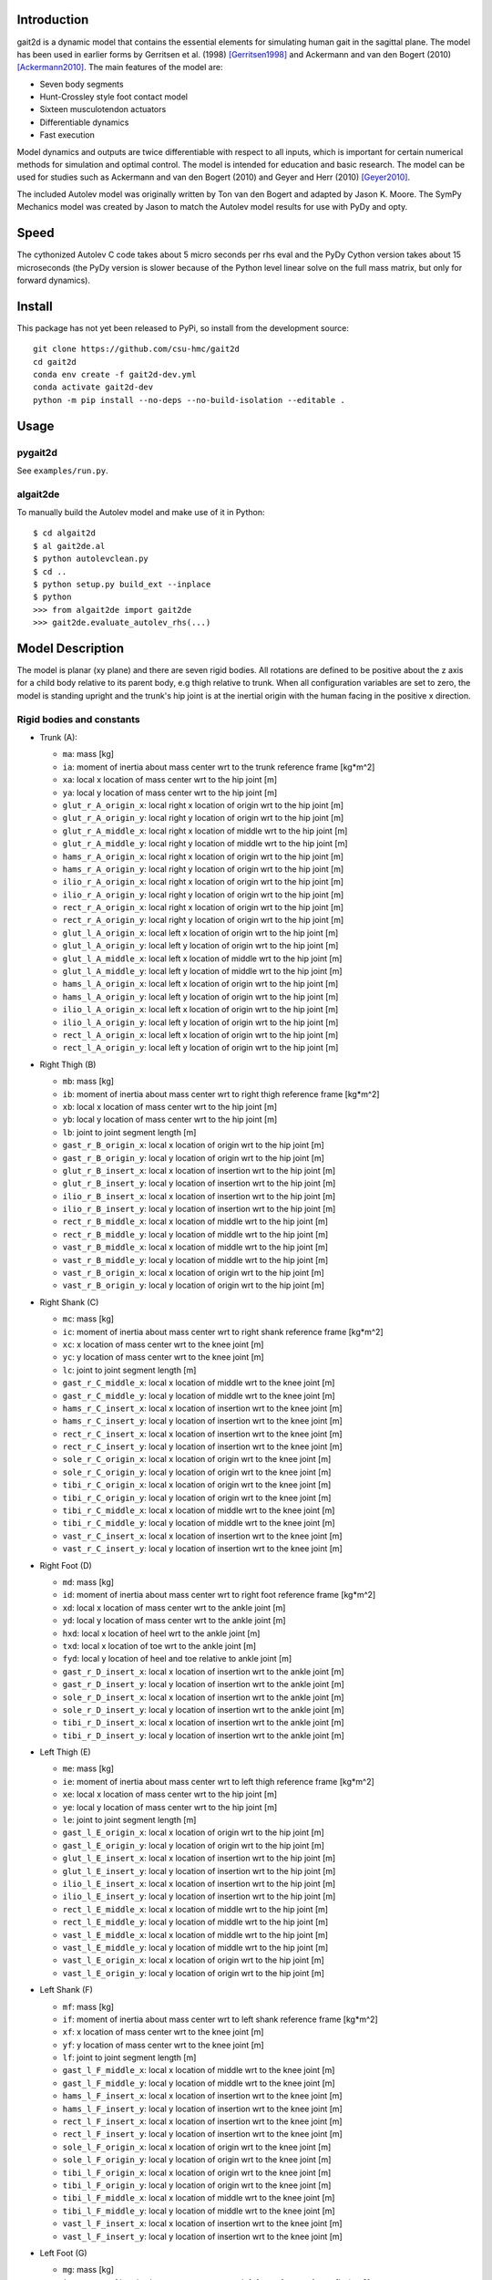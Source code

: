 Introduction
============

gait2d is a dynamic model that contains the essential elements for simulating
human gait in the sagittal plane. The model has been used in earlier forms by
Gerritsen et al.  (1998) [Gerritsen1998]_ and Ackermann and van den Bogert
(2010) [Ackermann2010]_. The main features of the model are:

- Seven body segments
- Hunt-Crossley style foot contact model
- Sixteen musculotendon actuators
- Differentiable dynamics
- Fast execution

Model dynamics and outputs are twice differentiable with respect to all inputs,
which is important for certain numerical methods for simulation and optimal
control. The model is intended for education and basic research. The model can
be used for studies such as Ackermann and van den Bogert (2010) and Geyer and
Herr (2010) [Geyer2010]_.

The included Autolev model was originally written by Ton van den Bogert and
adapted by Jason K. Moore. The SymPy Mechanics model was created by Jason to
match the Autolev model results for use with PyDy and opty.

Speed
=====

The cythonized Autolev C code takes about 5 micro seconds per rhs eval and the
PyDy Cython version takes about 15 microseconds (the PyDy version is slower
because of the Python level linear solve on the full mass matrix, but only for
forward dynamics).

Install
=======

This package has not yet been released to PyPi, so install from the development
source::

   git clone https://github.com/csu-hmc/gait2d
   cd gait2d
   conda env create -f gait2d-dev.yml
   conda activate gait2d-dev
   python -m pip install --no-deps --no-build-isolation --editable .

Usage
=====

pygait2d
--------

See ``examples/run.py``.

algait2de
---------

To manually build the Autolev model and make use of it in Python::

   $ cd algait2d
   $ al gait2de.al
   $ python autolevclean.py
   $ cd ..
   $ python setup.py build_ext --inplace
   $ python
   >>> from algait2de import gait2de
   >>> gait2de.evaluate_autolev_rhs(...)

Model Description
=================

The model is planar (xy plane) and there are seven rigid bodies. All rotations
are defined to be positive about the z axis for a child body relative to its
parent body, e.g thigh relative to trunk. When all configuration variables are
set to zero, the model is standing upright and the trunk's hip joint is at the
inertial origin with the human facing in the positive x direction.

Rigid bodies and constants
--------------------------

- Trunk (A):

  - ``ma``: mass [kg]
  - ``ia``: moment of inertia about mass center wrt to the trunk reference
    frame [kg*m^2]
  - ``xa``: local x location of mass center wrt to the hip joint [m]
  - ``ya``: local y location of mass center wrt to the hip joint [m]
  - ``glut_r_A_origin_x``: local right x location of origin wrt to the hip joint [m]
  - ``glut_r_A_origin_y``: local right y location of origin wrt to the hip joint [m]
  - ``glut_r_A_middle_x``: local right x location of middle wrt to the hip joint [m]
  - ``glut_r_A_middle_y``: local right y location of middle wrt to the hip joint [m]
  - ``hams_r_A_origin_x``: local right x location of origin wrt to the hip joint [m]
  - ``hams_r_A_origin_y``: local right y location of origin wrt to the hip joint [m]
  - ``ilio_r_A_origin_x``: local right x location of origin wrt to the hip joint [m]
  - ``ilio_r_A_origin_y``: local right y location of origin wrt to the hip joint [m]
  - ``rect_r_A_origin_x``: local right x location of origin wrt to the hip joint [m]
  - ``rect_r_A_origin_y``: local right y location of origin wrt to the hip joint [m]
  - ``glut_l_A_origin_x``: local left x location of origin wrt to the hip joint [m]
  - ``glut_l_A_origin_y``: local left y location of origin wrt to the hip joint [m]
  - ``glut_l_A_middle_x``: local left x location of middle wrt to the hip joint [m]
  - ``glut_l_A_middle_y``: local left y location of middle wrt to the hip joint [m]
  - ``hams_l_A_origin_x``: local left x location of origin wrt to the hip joint [m]
  - ``hams_l_A_origin_y``: local left y location of origin wrt to the hip joint [m]
  - ``ilio_l_A_origin_x``: local left x location of origin wrt to the hip joint [m]
  - ``ilio_l_A_origin_y``: local left y location of origin wrt to the hip joint [m]
  - ``rect_l_A_origin_x``: local left x location of origin wrt to the hip joint [m]
  - ``rect_l_A_origin_y``: local left y location of origin wrt to the hip joint [m]

- Right Thigh (B)

  - ``mb``: mass [kg]
  - ``ib``: moment of inertia about mass center wrt to right thigh reference
    frame [kg*m^2]
  - ``xb``: local x location of mass center wrt to the hip joint [m]
  - ``yb``: local y location of mass center wrt to the hip joint [m]
  - ``lb``: joint to joint segment length [m]
  - ``gast_r_B_origin_x``: local x location of origin wrt to the hip joint [m]
  - ``gast_r_B_origin_y``: local y location of origin wrt to the hip joint [m]
  - ``glut_r_B_insert_x``: local x location of insertion wrt to the hip joint [m]
  - ``glut_r_B_insert_y``: local y location of insertion wrt to the hip joint [m]
  - ``ilio_r_B_insert_x``: local x location of insertion wrt to the hip joint [m]
  - ``ilio_r_B_insert_y``: local y location of insertion wrt to the hip joint [m]
  - ``rect_r_B_middle_x``: local x location of middle wrt to the hip joint [m]
  - ``rect_r_B_middle_y``: local y location of middle wrt to the hip joint [m]
  - ``vast_r_B_middle_x``: local x location of middle wrt to the hip joint [m]
  - ``vast_r_B_middle_y``: local y location of middle wrt to the hip joint [m]
  - ``vast_r_B_origin_x``: local x location of origin wrt to the hip joint [m]
  - ``vast_r_B_origin_y``: local y location of origin wrt to the hip joint [m]

- Right Shank (C)

  - ``mc``: mass [kg]
  - ``ic``: moment of inertia about mass center wrt to right shank reference
    frame [kg*m^2]
  - ``xc``: x location of mass center wrt to the knee joint [m]
  - ``yc``: y location of mass center wrt to the knee joint [m]
  - ``lc``: joint to joint segment length [m]
  - ``gast_r_C_middle_x``: local x location of middle wrt to the knee joint [m]
  - ``gast_r_C_middle_y``: local y location of middle wrt to the knee joint [m]
  - ``hams_r_C_insert_x``: local x location of insertion wrt to the knee joint [m]
  - ``hams_r_C_insert_y``: local y location of insertion wrt to the knee joint [m]
  - ``rect_r_C_insert_x``: local x location of insertion wrt to the knee joint [m]
  - ``rect_r_C_insert_y``: local y location of insertion wrt to the knee joint [m]
  - ``sole_r_C_origin_x``: local x location of origin wrt to the knee joint [m]
  - ``sole_r_C_origin_y``: local y location of origin wrt to the knee joint [m]
  - ``tibi_r_C_origin_x``: local x location of origin wrt to the knee joint [m]
  - ``tibi_r_C_origin_y``: local y location of origin wrt to the knee joint [m]
  - ``tibi_r_C_middle_x``: local x location of middle wrt to the knee joint [m]
  - ``tibi_r_C_middle_y``: local y location of middle wrt to the knee joint [m]
  - ``vast_r_C_insert_x``: local x location of insertion wrt to the knee joint [m]
  - ``vast_r_C_insert_y``: local y location of insertion wrt to the knee joint [m]

- Right Foot (D)

  - ``md``: mass [kg]
  - ``id``: moment of inertia about mass center wrt to right foot reference
    frame [kg*m^2]
  - ``xd``: local x location of mass center wrt to the ankle joint [m]
  - ``yd``: local y location of mass center wrt to the ankle joint [m]
  - ``hxd``: local x location of heel wrt to the ankle joint [m]
  - ``txd``: local x location of toe wrt to the ankle joint [m]
  - ``fyd``: local y location of heel and toe relative to ankle joint [m]
  - ``gast_r_D_insert_x``: local x location of insertion wrt to the ankle joint [m]
  - ``gast_r_D_insert_y``: local y location of insertion wrt to the ankle joint [m]
  - ``sole_r_D_insert_x``: local x location of insertion wrt to the ankle joint [m]
  - ``sole_r_D_insert_y``: local y location of insertion wrt to the ankle joint [m]
  - ``tibi_r_D_insert_x``: local x location of insertion wrt to the ankle joint [m]
  - ``tibi_r_D_insert_y``: local y location of insertion wrt to the ankle joint [m]

- Left Thigh (E)

  - ``me``: mass [kg]
  - ``ie``: moment of inertia about mass center wrt to left thigh reference
    frame [kg*m^2]
  - ``xe``: local x location of mass center wrt to the hip joint [m]
  - ``ye``: local y location of mass center wrt to the hip joint [m]
  - ``le``: joint to joint segment length [m]
  - ``gast_l_E_origin_x``: local x location of origin wrt to the hip joint [m]
  - ``gast_l_E_origin_y``: local y location of origin wrt to the hip joint [m]
  - ``glut_l_E_insert_x``: local x location of insertion wrt to the hip joint [m]
  - ``glut_l_E_insert_y``: local y location of insertion wrt to the hip joint [m]
  - ``ilio_l_E_insert_x``: local x location of insertion wrt to the hip joint [m]
  - ``ilio_l_E_insert_y``: local y location of insertion wrt to the hip joint [m]
  - ``rect_l_E_middle_x``: local x location of middle wrt to the hip joint [m]
  - ``rect_l_E_middle_y``: local y location of middle wrt to the hip joint [m]
  - ``vast_l_E_middle_x``: local x location of middle wrt to the hip joint [m]
  - ``vast_l_E_middle_y``: local y location of middle wrt to the hip joint [m]
  - ``vast_l_E_origin_x``: local x location of origin wrt to the hip joint [m]
  - ``vast_l_E_origin_y``: local y location of origin wrt to the hip joint [m]

- Left Shank (F)

  - ``mf``: mass [kg]
  - ``if``: moment of inertia about mass center wrt to left shank reference
    frame [kg*m^2]
  - ``xf``: x location of mass center wrt to the knee joint [m]
  - ``yf``: y location of mass center wrt to the knee joint [m]
  - ``lf``: joint to joint segment length [m]
  - ``gast_l_F_middle_x``: local x location of middle wrt to the knee joint [m]
  - ``gast_l_F_middle_y``: local y location of middle wrt to the knee joint [m]
  - ``hams_l_F_insert_x``: local x location of insertion wrt to the knee joint [m]
  - ``hams_l_F_insert_y``: local y location of insertion wrt to the knee joint [m]
  - ``rect_l_F_insert_x``: local x location of insertion wrt to the knee joint [m]
  - ``rect_l_F_insert_y``: local y location of insertion wrt to the knee joint [m]
  - ``sole_l_F_origin_x``: local x location of origin wrt to the knee joint [m]
  - ``sole_l_F_origin_y``: local y location of origin wrt to the knee joint [m]
  - ``tibi_l_F_origin_x``: local x location of origin wrt to the knee joint [m]
  - ``tibi_l_F_origin_y``: local y location of origin wrt to the knee joint [m]
  - ``tibi_l_F_middle_x``: local x location of middle wrt to the knee joint [m]
  - ``tibi_l_F_middle_y``: local y location of middle wrt to the knee joint [m]
  - ``vast_l_F_insert_x``: local x location of insertion wrt to the knee joint [m]
  - ``vast_l_F_insert_y``: local y location of insertion wrt to the knee joint [m]

- Left Foot (G)

  - ``mg``: mass [kg]
  - ``ig``: moment of inertia about mass center wrt to left foot reference
    frame [kg*m^2]
  - ``xg``: local x location of mass center wrt to the ankle joint [m]
  - ``yg``: local y location of mass center wrt to the ankle joint [m]
  - ``hxg``: local x location of heel wrt to the ankle joint [m]
  - ``txg``: local x location of toe wrt to the ankle joint [m]
  - ``fyg``: local y location of heel and toe relative to ankle joint [m]
  - ``gast_l_G_insert_x``: local x location of insertion wrt to the ankle joint [m]
  - ``gast_l_G_insert_y``: local y location of insertion wrt to the ankle joint [m]
  - ``sole_l_G_insert_x``: local x location of insertion wrt to the ankle joint [m]
  - ``sole_l_G_insert_y``: local y location of insertion wrt to the ankle joint [m]
  - ``tibi_l_G_insert_x``: local x location of insertion wrt to the ankle joint [m]
  - ``tibi_l_G_insert_y``: local y location of insertion wrt to the ankle joint [m]

- Muscle Properties

  - Gastrocnemius

     - ``F_M_max_gast_r``: maximum isometric force [N]
     - ``l_M_opt_gast_r``: optimal fiber length [m]
     - ``l_T_slack_gast_r``: tendon slack length [m]
     - ``F_M_max_gast_l``: maximum isometric force [N]
     - ``l_M_opt_gast_l``: optimal fiber length [m]
     - ``l_T_slack_gast_l``: tendon slack length [m]

  - Gluteus maximus, medius, and minimus

     - ``F_M_max_glut_r``: maximum isometric force [N]
     - ``l_M_opt_glut_r``: optimal fiber length [m]
     - ``l_T_slack_glut_r``: tendon slack length [m]
     - ``F_M_max_glut_l``: maximum isometric force [N]
     - ``l_M_opt_glut_l``: optimal fiber length [m]
     - ``l_T_slack_glut_l``: tendon slack length [m]

  - Hamstrings

     - ``F_M_max_hams_r``: maximum isometric force [N]
     - ``l_M_opt_hams_r``: optimal fiber length [m]
     - ``l_T_slack_hams_r``: tendon slack length [m]
     - ``F_M_max_hams_l``: maximum isometric force [N]
     - ``l_M_opt_hams_l``: optimal fiber length [m]
     - ``l_T_slack_hams_l``: tendon slack length [m]

  - Ilioposas

     - ``F_M_max_ilio_r``: maximum isometric force [N]
     - ``l_M_opt_ilio_r``: optimal fiber length [m]
     - ``l_T_slack_ilio_r``: tendon slack length [m]
     - ``F_M_max_ilio_l``: maximum isometric force [N]
     - ``l_M_opt_ilio_l``: optimal fiber length [m]
     - ``l_T_slack_ilio_l``: tendon slack length [m]

  - Rectus femoris

     - ``F_M_max_rect_r``: maximum isometric force [N]
     - ``l_M_opt_rect_r``: optimal fiber length [m]
     - ``l_T_slack_rect_r``: tendon slack length [m]
     - ``F_M_max_rect_l``: maximum isometric force [N]
     - ``l_M_opt_rect_l``: optimal fiber length [m]
     - ``l_T_slack_rect_l``: tendon slack length [m]

  - Soleus

     - ``F_M_max_sole_r``: maximum isometric force [N]
     - ``l_M_opt_sole_r``: optimal fiber length [m]
     - ``l_T_slack_sole_r``: tendon slack length [m]
     - ``F_M_max_sole_l``: maximum isometric force [N]
     - ``l_M_opt_sole_l``: optimal fiber length [m]
     - ``l_T_slack_sole_l``: tendon slack length [m]

  - Tibialis anterior

     - ``F_M_max_tibi_r``: maximum isometric force [N]
     - ``l_M_opt_tibi_r``: optimal fiber length [m]
     - ``l_T_slack_tibi_r``: tendon slack length [m]
     - ``F_M_max_tibi_l``: maximum isometric force [N]
     - ``l_M_opt_tibi_l``: optimal fiber length [m]
     - ``l_T_slack_tibi_l``: tendon slack length [m]

  - Vastus intermedius, medialis, and lateralis

     - ``F_M_max_vast_r``: maximum isometric force [N]
     - ``l_M_opt_vast_r``: optimal fiber length [m]
     - ``l_T_slack_vast_r``: tendon slack length [m]
     - ``F_M_max_vast_l``: maximum isometric force [N]
     - ``l_M_opt_vast_l``: optimal fiber length [m]
     - ``l_T_slack_vast_l``: tendon slack length [m]

- Other constants

  - ``kc``: ground contact stiffness [N/m^3]
  - ``cc``: ground contact damping [s/m]
  - ``mu``: ground contact friction coefficient
  - ``vs``: ground contact velocity constant [m/s]
  - ``g``: acceleration due to gravity [m/s^2]

Generalized coordinates
-----------------------

- ``qax, qay``: location of trunk hip joint relative to inertial origin
- ``qa``: angle of trunk relative to inertial reference frame, ``qa=0`` makes
  trunk standing upright and ``qa>0`` leans trunk backwards
- ``qb``: angle of right thigh relative to trunk (hip), ``qb=0`` makes thigh
  aligned with trunk and ``qb>0`` abducts the hip
- ``qc``: angle of right shank relative to right thigh (knee), ``qc=0`` makes
  shank aligned with thigh and ``qc>0`` extends the knee
- ``qd``: angle of right foot relative to right shank (ankle), ``qd=0`` makes
  foot 90 deg to shank and ``qd>0`` dorsiflexes the foot
- ``qe``: angle of left thigh relative to trunk (hip), ``qe=0`` makes thigh
  aligned with trunk and ``qe>0`` abducts the hip
- ``qf``: angle of left shank relative to left thigh (knee), ``qf=0`` makes
  shank aligned with thigh and ``qf>0`` extends the knee
- ``qg``: angle of left foot relative to left shank (ankle), ``qg=0`` makes
  foot 90 deg to shank and ``qg>0`` dorsiflexes the foot

Muscle activation states
------------------------

- ``a_ilio_r``: muscle activation
- ``a_hams_r``: muscle activation
- ``a_glut_r``: muscle activation
- ``a_rect_r``: muscle activation
- ``a_vast_r``: muscle activation
- ``a_gast_r``: muscle activation
- ``a_sole_r``: muscle activation
- ``a_tibi_r``: muscle activation
- ``a_ilio_l``: muscle activation
- ``a_hams_l``: muscle activation
- ``a_glut_l``: muscle activation
- ``a_rect_l``: muscle activation
- ``a_vast_l``: muscle activation
- ``a_gast_l``: muscle activation
- ``a_sole_l``: muscle activation
- ``a_tibi_l``: muscle activation

Specified inputs
----------------

- ``Fax, Fay``: "hand of god", forces acting on the trunk mass center relative
  to inertial origin
- ``Ta``: "hand of god", torque acting on trunk relative to inertial frame
- ``Tb``: hip joint torque, ``Tb>0`` extends the hip
- ``Tc``: knee joint torque, ``Tc>0`` abducts the knee
- ``Td``: ankle joint torque, ``Td>0`` plantarflexes the foot
- ``Te``: hip joint torque, ``Te>0`` extends the hip
- ``Tf``: knee joint torque, ``Tf>0`` abducts the knee
- ``Tg``: ankle joint torque, ``Tg>0`` plantarflexes the foot
- ``e_ilio_r``: muscle excitation
- ``e_hams_r``: muscle excitation
- ``e_glut_r``: muscle excitation
- ``e_rect_r``: muscle excitation
- ``e_vast_r``: muscle excitation
- ``e_gast_r``: muscle excitation
- ``e_sole_r``: muscle excitation
- ``e_tibi_r``: muscle excitation
- ``e_ilio_l``: muscle excitation
- ``e_hams_l``: muscle excitation
- ``e_glut_l``: muscle excitation
- ``e_rect_l``: muscle excitation
- ``e_vast_l``: muscle excitation
- ``e_gast_l``: muscle excitation
- ``e_sole_l``: muscle excitation
- ``e_tibi_l``: muscle excitation

References
==========

.. [Gerritsen1998] Gerritsen, K. G. M., Bogert, A. J. van den, Hulliger, M., &
   Zernicke, R. F.  (1998). Intrinsic Muscle Properties Facilitate Locomotor
   Control—A Computer Simulation Study. Motor Control, 2(3), 206–220.
   https://doi.org/10.1123/mcj.2.3.206
.. [Ackermann2010] Ackermann, M., & van den Bogert, A. J. (2010). Optimality
   principles for model-based prediction of human gait. Journal of
   Biomechanics, 43(6), 1055–1060.
   https://doi.org/10.1016/j.jbiomech.2009.12.012
.. [Geyer2010] Geyer, H., & Herr, H. (2010). A Muscle-Reflex Model that Encodes
   Principles of Legged Mechanics Produces Human Walking Dynamics and Muscle
   Activities. Neural Systems and Rehabilitation Engineering, IEEE Transactions
   On, 18(3).  https://doi.org/10.1109/TNSRE.2010.2047592
